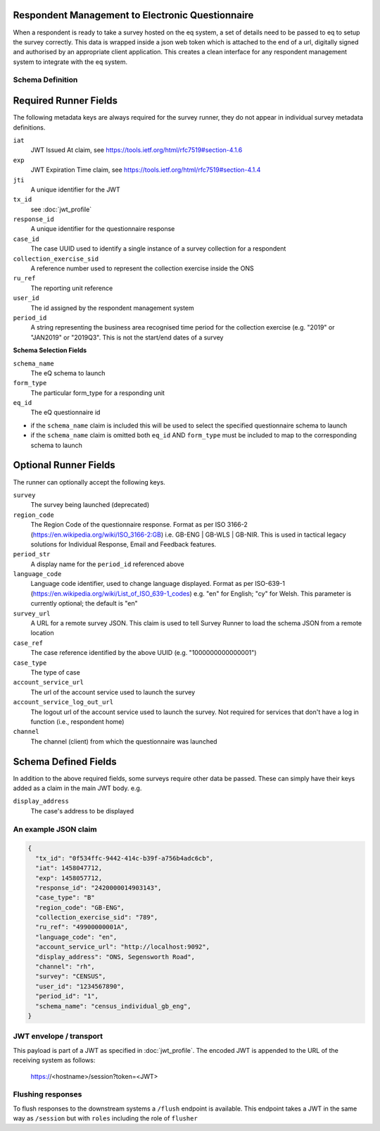Respondent Management to Electronic Questionnaire
----------------------------------------------------------------

When a respondent is ready to take a survey hosted on the eq system, a set of details
need to be passed to eq to setup the survey correctly. This data is wrapped inside a json web
token which is attached to the end of a url, digitally signed and authorised by an appropriate
client application. This creates a clean interface for any respondent management system
to integrate with the eq system.

Schema Definition
=================

Required Runner Fields
------------------------------

The following metadata keys are always required for the survey runner, they do not appear in individual survey metadata definitions.

``iat``
  JWT Issued At claim, see https://tools.ietf.org/html/rfc7519#section-4.1.6
``exp``
  JWT Expiration Time claim, see https://tools.ietf.org/html/rfc7519#section-4.1.4
``jti``
   A unique identifier for the JWT
``tx_id``
  see :doc:`jwt_profile`
``response_id``
  A unique identifier for the questionnaire response
``case_id``
  The case UUID used to identify a single instance of a survey collection for a respondent
``collection_exercise_sid``
  A reference number used to represent the collection exercise inside the ONS
``ru_ref``
  The reporting unit reference
``user_id``
  The id assigned by the respondent management system
``period_id``
  A string representing the business area recognised time period for the collection exercise (e.g. "2019" or "JAN2019" or "2019Q3". This is not the start/end dates of a survey

**Schema Selection Fields**

``schema_name``
  The eQ schema to launch
``form_type``
  The particular form_type for a responding unit
``eq_id``
  The eQ questionnaire id

* if the ``schema_name`` claim is included this will be used to select the specified questionnaire schema to launch
* if the ``schema_name`` claim is omitted both ``eq_id`` AND ``form_type`` must be included to map to the corresponding schema to launch

Optional Runner Fields
----------------------

The runner can optionally accept the following keys.

``survey``
  The survey being launched (deprecated)
``region_code``
  The Region Code of the questionnaire response. Format as per ISO 3166-2 (https://en.wikipedia.org/wiki/ISO_3166-2:GB) i.e. GB-ENG | GB-WLS | GB-NIR. This is used in tactical legacy solutions for Individual Response, Email and Feedback features.
``period_str``
  A display name for the ``period_id`` referenced above
``language_code``
  Language code identifier, used to change language displayed. Format as per ISO-639-1 (https://en.wikipedia.org/wiki/List_of_ISO_639-1_codes) e.g. "en" for English; "cy" for Welsh. This parameter is currently optional; the default is "en"
``survey_url``
  A URL for a remote survey JSON. This claim is used to tell Survey Runner to load the schema JSON from a remote location
``case_ref``
  The case reference identified by the above UUID (e.g. "1000000000000001")
``case_type``
  The type of case
``account_service_url``
  The url of the account service used to launch the survey
``account_service_log_out_url``
  The logout url of the account service used to launch the survey.  Not required for services that don't have a log in function (i.e., respondent home)
``channel``
  The channel (client) from which the questionnaire was launched

Schema Defined Fields
---------------------

In addition to the above required fields, some surveys require other data be passed. These can simply have their keys added as a claim in the main JWT body. e.g.

``display_address``
  The case's address to be displayed

An example JSON claim
=====================

.. code-block:: javascript

  {
    "tx_id": "0f534ffc-9442-414c-b39f-a756b4adc6cb",
    "iat": 1458047712,
    "exp": 1458057712,
    "response_id": "2420000014903143",
    "case_type": "B"
    "region_code": "GB-ENG",
    "collection_exercise_sid": "789",
    "ru_ref": "49900000001A",
    "language_code": "en",
    "account_service_url": "http://localhost:9092",
    "display_address": "ONS, Segensworth Road",
    "channel": "rh",
    "survey": "CENSUS",
    "user_id": "1234567890",
    "period_id": "1",
    "schema_name": "census_individual_gb_eng",
  }


JWT envelope / transport
========================
This payload is part of a JWT as specified in :doc:`jwt_profile`. The encoded
JWT is appended to the URL of the receiving system as follows:

  https://<hostname>/session?token=<JWT>


Flushing responses
========================
To flush responses to the downstream systems a ``/flush`` endpoint is available.
This endpoint takes a JWT in the same way as ``/session`` but with ``roles``
including the role of  ``flusher``
